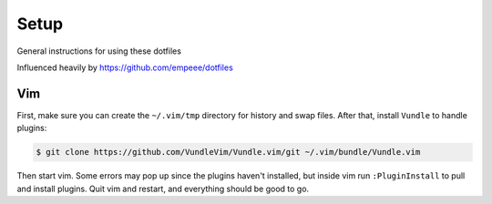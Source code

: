 Setup
======

General instructions for using these dotfiles

Influenced heavily by https://github.com/empeee/dotfiles

Vim
----
First, make sure you can create the ``~/.vim/tmp`` directory for history and swap files.  After that, install ``Vundle`` to handle plugins:

.. code:: bash

    $ git clone https://github.com/VundleVim/Vundle.vim/git ~/.vim/bundle/Vundle.vim

Then start vim.  Some errors may pop up since the plugins haven't installed, but inside vim run ``:PluginInstall`` to pull and install plugins.  Quit vim and restart, and everything should be good to go.

